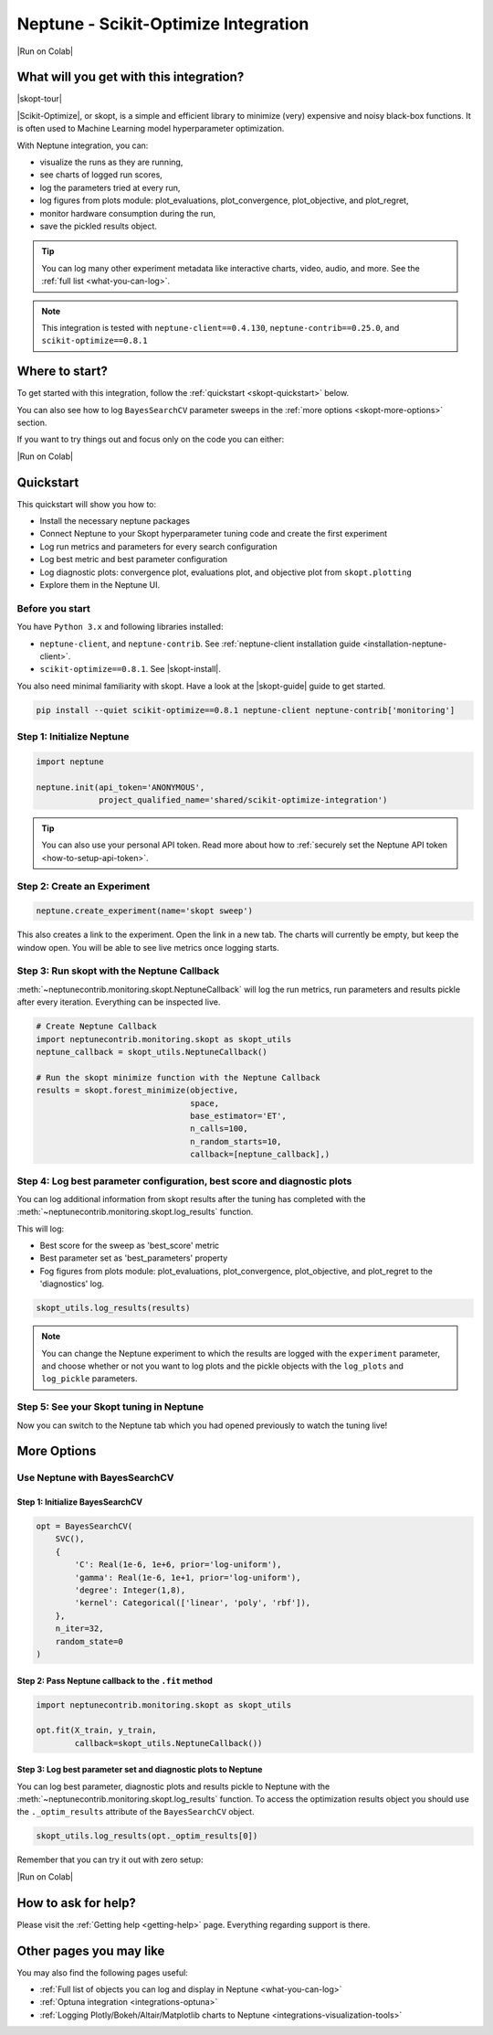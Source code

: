 .. _integrations-scikit-optimize:

Neptune - Scikit-Optimize Integration
=====================================

|Run on Colab|

What will you get with this integration?
----------------------------------------

|skopt-tour|

|Scikit-Optimize|, or skopt, is a simple and efficient library to minimize (very) expensive and noisy black-box functions. It is often used to Machine Learning model hyperparameter optimization.

With Neptune integration, you can:

- visualize the runs as they are running,
- see charts of logged run scores,
- log the parameters tried at every run,
- log figures from plots module: plot_evaluations, plot_convergence, plot_objective, and plot_regret,
- monitor hardware consumption during the run,
- save the pickled results object.

.. tip::
    You can log many other experiment metadata like interactive charts, video, audio, and more.
    See the :ref:`full list <what-you-can-log>`.
	
.. note::

    This integration is tested with ``neptune-client==0.4.130``, ``neptune-contrib==0.25.0``, and ``scikit-optimize==0.8.1``

Where to start?
---------------
To get started with this integration, follow the :ref:`quickstart <skopt-quickstart>` below.

You can also see how to log ``BayesSearchCV`` parameter sweeps in the :ref:`more options <skopt-more-options>` section.

If you want to try things out and focus only on the code you can either:

|Run on Colab|

.. _skopt-quickstart:

Quickstart
----------
This quickstart will show you how to:

* Install the necessary neptune packages
* Connect Neptune to your Skopt hyperparameter tuning code and create the first experiment
* Log run metrics and parameters for every search configuration
* Log best metric and best parameter configuration
* Log diagnostic plots: convergence plot, evaluations plot, and objective plot from ``skopt.plotting``
* Explore them in the Neptune UI.

.. _skopt-before-you-start-basic:

Before you start
^^^^^^^^^^^^^^^^
You have ``Python 3.x`` and following libraries installed:

* ``neptune-client``, and ``neptune-contrib``. See :ref:`neptune-client installation guide <installation-neptune-client>`.
* ``scikit-optimize==0.8.1``. See |skopt-install|.

You also need minimal familiarity with skopt. Have a look at the |skopt-guide| guide to get started.

.. code-block:: bash
	
   pip install --quiet scikit-optimize==0.8.1 neptune-client neptune-contrib['monitoring']

Step 1: Initialize Neptune
^^^^^^^^^^^^^^^^^^^^^^^^^^
.. code-block:: python3

    import neptune

    neptune.init(api_token='ANONYMOUS',
                 project_qualified_name='shared/scikit-optimize-integration')
				 
.. tip::

    You can also use your personal API token. Read more about how to :ref:`securely set the Neptune API token <how-to-setup-api-token>`.
	
Step 2: Create an Experiment
^^^^^^^^^^^^^^^^^^^^^^^^^^^^
.. code-block:: python3

    neptune.create_experiment(name='skopt sweep')

This also creates a link to the experiment. Open the link in a new tab. 
The charts will currently be empty, but keep the window open. You will be able to see live metrics once logging starts.

Step 3: Run skopt with the Neptune Callback
^^^^^^^^^^^^^^^^^^^^^^^^^^^^^^^^^^^^^^^^^^^
:meth:`~neptunecontrib.monitoring.skopt.NeptuneCallback` will log the run metrics, run parameters and results pickle after every iteration.
Everything can be inspected live.

.. code-block:: python3
	
    # Create Neptune Callback
    import neptunecontrib.monitoring.skopt as skopt_utils
    neptune_callback = skopt_utils.NeptuneCallback()
	
    # Run the skopt minimize function with the Neptune Callback
    results = skopt.forest_minimize(objective,
                                    space,
                                    base_estimator='ET',
                                    n_calls=100,
                                    n_random_starts=10,
                                    callback=[neptune_callback],)

Step 4: Log best parameter configuration, best score and diagnostic plots
^^^^^^^^^^^^^^^^^^^^^^^^^^^^^^^^^^^^^^^^^^^^^^^^^^^^^^^^^^^^^^^^^^^^^^^^^
You can log additional information from skopt results after the tuning has completed with the :meth:`~neptunecontrib.monitoring.skopt.log_results` function.

This will log:

- Best score for the sweep as 'best_score' metric
- Best parameter set as 'best_parameters' property
- Fog figures from plots module: plot_evaluations, plot_convergence, plot_objective, and plot_regret to the 'diagnostics' log.

.. code-block:: python3

    skopt_utils.log_results(results)

.. note::

	You can change the Neptune experiment to which the results are logged with the ``experiment`` parameter, and choose whether or not you want to log plots and the pickle objects with the ``log_plots`` and ``log_pickle`` parameters.

Step 5: See your Skopt tuning in Neptune
^^^^^^^^^^^^^^^^^^^^^^^^^^^^^^^^^^^^^^^^
Now you can switch to the Neptune tab which you had opened previously to watch the tuning live!

.. image:: ../_static/images/integrations/skopt.gif
   :target: ../_static/images/integrations/skopt.gif
   :alt: Neptune-Skopt Integration

.. _skopt-more-options:

More Options
------------

Use Neptune with BayesSearchCV
^^^^^^^^^^^^^^^^^^^^^^^^^^^^^^

Step 1: Initialize BayesSearchCV
********************************

.. code-block:: python3

    opt = BayesSearchCV(
        SVC(),
        {
            'C': Real(1e-6, 1e+6, prior='log-uniform'),
            'gamma': Real(1e-6, 1e+1, prior='log-uniform'),
            'degree': Integer(1,8),
            'kernel': Categorical(['linear', 'poly', 'rbf']),
        },
        n_iter=32,
        random_state=0
    )

Step 2: Pass Neptune callback to the ``.fit`` method
****************************************************

.. code-block:: python3

    import neptunecontrib.monitoring.skopt as skopt_utils

    opt.fit(X_train, y_train,
            callback=skopt_utils.NeptuneCallback())

Step 3: Log best parameter set and diagnostic plots to Neptune
**************************************************************
You can log best parameter, diagnostic plots and results pickle to Neptune with the :meth:`~neptunecontrib.monitoring.skopt.log_results` function.
To access the optimization results object you should use the ``._optim_results`` attribute of the ``BayesSearchCV`` object.

.. code-block:: python3

    skopt_utils.log_results(opt._optim_results[0])

Remember that you can try it out with zero setup:

|Run on Colab|

How to ask for help?
--------------------
Please visit the :ref:`Getting help <getting-help>` page. Everything regarding support is there.

Other pages you may like
------------------------

You may also find the following pages useful:

- :ref:`Full list of objects you can log and display in Neptune <what-you-can-log>`
- :ref:`Optuna integration <integrations-optuna>`
- :ref:`Logging Plotly/Bokeh/Altair/Matplotlib charts to Neptune <integrations-visualization-tools>`

.. External links

.. |Run on Colab| raw:: html

    <div class="run-on-colab">

        <a target="_blank" href="https://colab.research.google.com//github/neptune-ai/neptune-examples/blob/master/integrations/skopt/docs/Neptune-Skopt.ipynb">
            <img width="50" height="50" src="https://neptune.ai/wp-content/uploads/colab_logo_120.png">
            <span>Run in Google Colab</span>
        </a>

        <a target="_blank" href="https://github.com/neptune-ai/neptune-examples/blob/master/integrations/skopt/docs/Neptune-Skopt.py">
            <img width="50" height="50" src="https://neptune.ai/wp-content/uploads/GitHub-Mark-120px-plus.png">
            <span>View source on GitHub</span>
        </a>
        <a target="_blank" href="https://ui.neptune.ai/shared/scikit-optimize-integration/e/SCIK-5">
            <img width="50" height="50" src="https://gist.githubusercontent.com/kamil-kaczmarek/7ac1e54c3b28a38346c4217dd08a7850/raw/8880e99a434cd91613aefb315ff5904ec0516a20/neptune-ai-blue-vertical.png">
            <span>See example in Neptune</span>
        </a>
    </div>

.. |skopt-tour| raw:: html

	<div style="position: relative; padding-bottom: 56.25%; height: 0;">
		<iframe src="https://www.loom.com/embed/6662978437224d648b91cdac577b31fb" frameborder="0" webkitallowfullscreen mozallowfullscreen allowfullscreen style="position: absolute; top: 0; left: 0; width: 100%; height: 100%;">
		</iframe>
	</div>

.. |Scikit-Optimize| raw:: html

    <a href="https://scikit-optimize.github.io/stable/" target="_blank">Scikit-Optimize</a>

.. |skopt-install| raw:: html

	<a href="https://pypi.org/project/scikit-optimize/" target="_blank">skopt installation guide</a>

.. |skopt-guide| raw:: html

	<a href="https://scikit-optimize.github.io/stable/getting_started.html" target="_blank">skopt</a>

.. |neptune-client| raw:: html

    <a href="https://github.com/neptune-ai/neptune-client" target="_blank">neptune-client</a>

.. |neptune-contrib| raw:: html

    <a href="https://github.com/neptune-ai/neptune-contrib" target="_blank">neptune-contrib</a>
	
.. |log_results| raw:: html

    <a href="https://docs.neptune.ai/api-reference/neptunecontrib/monitoring/skopt/index.html?highlight=skopt#neptunecontrib.monitoring.skopt.log_results" target="_blank">here</a>
